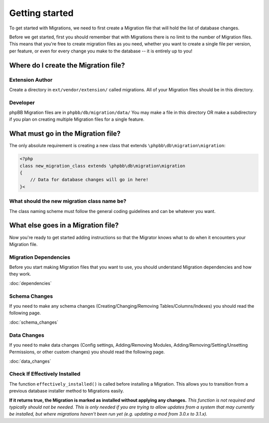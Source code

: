 ===============
Getting started
===============

To get started with Migrations, we need to first create a Migration file that will hold the list of database changes.

Before we get started, first you should remember that with Migrations there is no limit to the number of Migration files. This means that you're free to create migration files as you need, whether you want to create a single file per version, per feature, or even for every change you make to the database -- it is entirely up to you!

Where do I create the Migration file?
=====================================

Extension Author
----------------
Create a directory in ``ext/vendor/extension/`` called migrations. All of your Migration files should be in this directory.

Developer
---------

phpBB Migration files are in ``phpbb/db/migration/data/``
You may make a file in this directory OR make a subdirectory if you plan on creating multiple Migration files for a single feature.

What must go in the Migration file?
===================================

The only absolute requirement is creating a new class that extends ``\phpbb\db\migration\migration``:

.. code-block:: php

    <?php
    class new_migration_class extends \phpbb\db\migration\migration
    {
        // Data for database changes will go in here!
    }<

What should the new migration class name be?
--------------------------------------------
The class naming scheme must follow the general coding guidelines and can be whatever you want.

What else goes in a Migration file?
===================================
Now you're ready to get started adding instructions so that the Migrator knows what to do when it encounters your Migration file.

Migration Dependencies
----------------------

Before you start making Migration files that you want to use, you should
understand Migration dependencies and how they work.

:doc:`dependencies`

Schema Changes
--------------

If you need to make any schema changes (Creating/Changing/Removing
Tables/Columns/Indexes) you should read the following page.

:doc:`schema_changes`

Data Changes
------------
If you need to make data changes (Config settings, Adding/Removing Modules,
Adding/Removing/Setting/Unsetting Permissions, or other custom changes) you
should read the following page.

:doc:`data_changes`

Check If Effectively Installed
------------------------------

The function ``effectively_installed()`` is called before installing a
Migration. This allows you to transition from a previous database installer
method to Migrations easily.

**If it returns true, the Migration is marked as installed without applying
any changes.** *This function is not required and typically should not be
needed. This is only needed if you are trying to allow updates from a system
that may currently be installed, but where migrations haven't been run yet (e.g.
updating a mod from 3.0.x to 3.1.x).*

